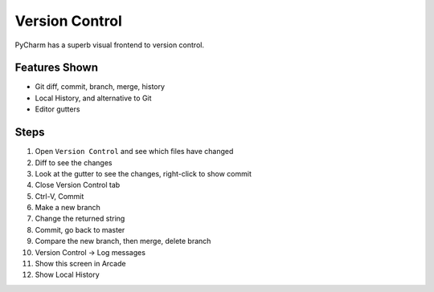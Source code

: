Version Control
===============

PyCharm has a superb visual frontend to version control.

Features Shown
--------------

- Git diff, commit, branch, merge, history

- Local History, and alternative to Git

- Editor gutters

Steps
-----

#. Open ``Version Control`` and see which files have changed

#. Diff to see the changes

#. Look at the gutter to see the changes, right-click to show commit

#. Close Version Control tab

#. Ctrl-V, Commit

#. Make a new branch

#. Change the returned string

#. Commit, go back to master

#. Compare the new branch, then merge, delete branch

#. Version Control -> Log messages

#. Show this screen in Arcade

#. Show Local History

